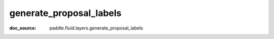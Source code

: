 .. _api_nn_generate_proposal_labels:

generate_proposal_labels
-------------------------------
:doc_source: paddle.fluid.layers.generate_proposal_labels


